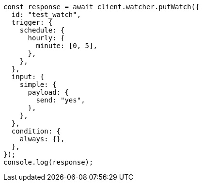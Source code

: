 // This file is autogenerated, DO NOT EDIT
// Use `node scripts/generate-docs-examples.js` to generate the docs examples

[source, js]
----
const response = await client.watcher.putWatch({
  id: "test_watch",
  trigger: {
    schedule: {
      hourly: {
        minute: [0, 5],
      },
    },
  },
  input: {
    simple: {
      payload: {
        send: "yes",
      },
    },
  },
  condition: {
    always: {},
  },
});
console.log(response);
----
